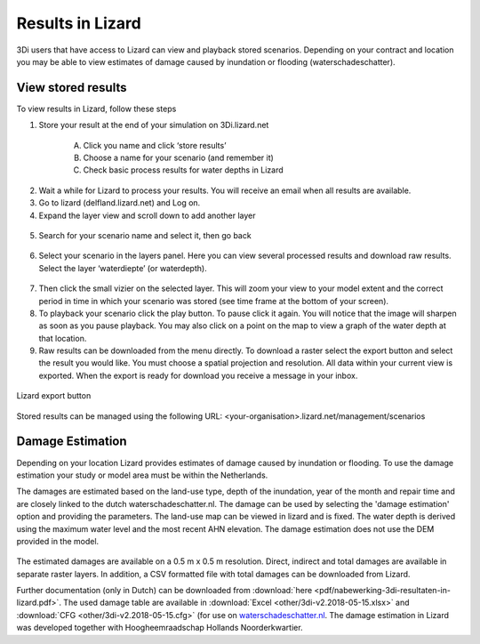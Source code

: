 Results in Lizard
=================================

3Di users that have access to Lizard can view and playback stored scenarios. Depending on your contract and location you may be able to view estimates of damage caused by inundation or flooding (waterschadeschatter).

View stored results
---------------------

To view results in Lizard, follow these steps

1. Store your result at the end of your simulation on 3Di.lizard.net

    A. Click you name and click ‘store results’
    B. Choose a name for your scenario (and remember it)
    C. Check basic process results for water depths in Lizard


.. figure:: image/d_store_results.png
   :alt: Store results
   
.. figure:: image/d_store_results2.png
   :alt: Store results 2

2. Wait a while for Lizard to process your results. You will receive an email when all results are available.

3. Go to lizard (delfland.lizard.net) and Log on.

4. Expand the layer view and scroll down to add another layer

.. figure:: image/d_lizard_add_layer.png
   :alt: Lizard add layer

5. Search for your scenario name and select it, then go back

.. figure:: image/d_lizard_add_layer2.png
   :alt: Lizard add layer 2

6. Select your scenario in the layers panel. Here you can view several processed results and download raw results. Select the layer ‘waterdiepte’ (or waterdepth).

.. figure:: image/d_lizard_select_layer.png
   :alt: Lizard select layer

7. Then click the small vizier on the selected layer. This will zoom your view to your model extent and the correct period in time in which your scenario was stored (see time frame at the bottom of your screen).

8. To playback your scenario click the play button. To pause click it again. You will notice that the image will sharpen as soon as you pause playback. You may also click on a point on the map to view a graph of the water depth at that location.

9. Raw results can be downloaded from the menu directly. To download a raster select the export button and select the result you would like. You must choose a spatial projection and resolution. All data within your current view is exported. When the export is ready for download you receive a message in your inbox.

.. figure:: image/d_export_button.png
   :scale: 90%
   :alt: Lizard export button
   :align: center
   
   Lizard export button
   
Stored results can be managed using the following URL: <your-organisation>.lizard.net/management/scenarios

Damage Estimation 
---------------------

Depending on your location Lizard provides estimates of damage caused by inundation or flooding. To use the damage estimation your study or model area must be within the Netherlands. 

The damages are estimated based on the land-use type, depth of the inundation, year of the month and repair time and are closely linked to the dutch waterschadeschatter.nl. The damage can be used by selecting the 'damage estimation' option and providing the parameters. The land-use map can be viewed in lizard and is fixed. The water depth is derived using the maximum water level and the most recent AHN elevation. The damage estimation does not use the DEM provided in the model.


.. figure:: image/d_store_results.png
   :alt: Store results
   
.. figure:: image/d_store_results2.png
   :alt: Store results 2

The estimated damages are available on a 0.5 m x 0.5 m resolution. Direct, indirect and total damages are available in separate raster layers. In addition, a CSV formatted file with total damages can be downloaded from Lizard.

Further documentation (only in Dutch) can be downloaded from :download:`here <pdf/nabewerking-3di-resultaten-in-lizard.pdf>`. The used damage table are available in :download:`Excel <other/3di-v2.2018-05-15.xlsx>` and :download:`CFG <other/3di-v2.2018-05-15.cfg>` (for use on `waterschadeschatter.nl <https://www.waterschadeschatter.nl>`_. The damage estimation in Lizard was developed together with Hoogheemraadschap Hollands Noorderkwartier.

